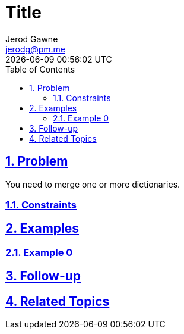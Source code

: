 :doctitle: Title
:author: Jerod Gawne
:email: jerodg@pm.me
:docdate: 04 January 2024
:revdate: {docdatetime}
:doctype: article
:sectanchors:
:sectlinks:
:sectnums:
:toc:
:icons: font
:keywords: problem, python

== Problem

[.lead]
You need to merge one or more dictionaries.

=== Constraints

== Examples

=== Example 0

== Follow-up

== Related Topics
